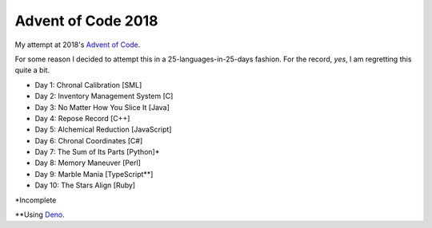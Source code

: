 ===================
Advent of Code 2018
===================

My attempt at 2018's `Advent of Code <https://adventofcode.com/2018>`_.

For some reason I decided to attempt this in a 25-languages-in-25-days
fashion. For the record, *yes*, I am regretting this quite a bit.

* Day 1: Chronal Calibration [SML]
* Day 2: Inventory Management System [C]
* Day 3: No Matter How You Slice It [Java]
* Day 4: Repose Record [C++]
* Day 5: Alchemical Reduction [JavaScript]
* Day 6: Chronal Coordinates [C#]
* Day 7: The Sum of Its Parts [Python]*
* Day 8: Memory Maneuver [Perl]
* Day 9: Marble Mania [TypeScript**]
* Day 10: The Stars Align [Ruby]

\*Incomplete

\*\*Using `Deno <https://github.com/denoland/deno>`_.

